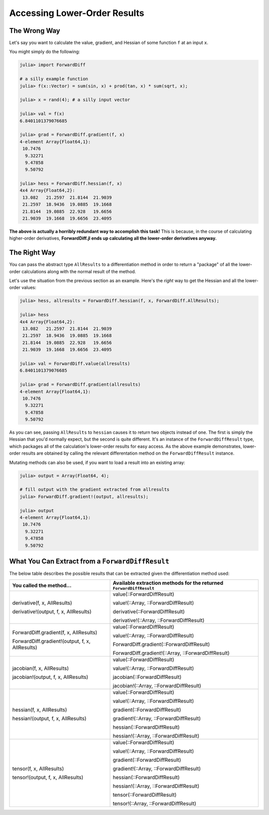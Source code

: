 Accessing Lower-Order Results
=============================

The Wrong Way
-------------

Let's say you want to calculate the value, gradient, and Hessian of some function ``f`` at an input ``x``.

You might simply do the following:

.. code-block:: julia

    julia> import ForwardDiff

    # a silly example function
    julia> f(x::Vector) = sum(sin, x) + prod(tan, x) * sum(sqrt, x);

    julia> x = rand(4); # a silly input vector

    julia> val = f(x)
    6.8401101379076685

    julia> grad = ForwardDiff.gradient(f, x)
    4-element Array{Float64,1}:
     10.7476
      9.32271
      9.47858
      9.50792

    julia> hess = ForwardDiff.hessian(f, x)
    4x4 Array{Float64,2}:
     13.082   21.2597  21.8144  21.9039
     21.2597  18.9436  19.0885  19.1668
     21.8144  19.0885  22.928   19.6656
     21.9039  19.1668  19.6656  23.4095

**The above is actually a horribly redundant way to accomplish this task!** This is because, in the course of calculating higher-order derivatives, **ForwardDiff.jl ends up calculating all the lower-order derivatives anyway.**

The Right Way
-------------

You can pass the abstract type ``AllResults`` to a differentiation method in order to return a "package" of all the lower-order calculations along with the normal result of the method.

Let's use the situation from the previous section as an example. Here's the *right* way to get the Hessian and all the lower-order values:

.. code-block:: julia

    julia> hess, allresults = ForwardDiff.hessian(f, x, ForwardDiff.AllResults);

    julia> hess
    4x4 Array{Float64,2}:
     13.082   21.2597  21.8144  21.9039
     21.2597  18.9436  19.0885  19.1668
     21.8144  19.0885  22.928   19.6656
     21.9039  19.1668  19.6656  23.4095

    julia> val = ForwardDiff.value(allresults)
    6.8401101379076685

    julia> grad = ForwardDiff.gradient(allresults)
    4-element Array{Float64,1}:
     10.7476
      9.32271
      9.47858
      9.50792

As you can see, passing ``AllResults`` to ``hessian`` causes it to return two objects instead of one. The first is simply the Hessian that you'd normally expect, but the second is quite different. It's an instance of the ``ForwardDiffResult`` type, which packages all of the calculation's lower-order results for easy access. As the above example demonstrates, lower-order results are obtained by calling the relevant differentation method on the ``ForwardDiffResult`` instance.

Mutating methods can also be used, if you want to load a result into an existing array:

.. code-block:: julia

    julia> output = Array(Float64, 4);

    # fill output with the gradient extracted from allresults
    julia> ForwardDiff.gradient!(output, allresults);

    julia> output
    4-element Array{Float64,1}:
     10.7476
      9.32271
      9.47858
      9.50792

What You Can Extract from a ``ForwardDiffResult``
-------------------------------------------------

The below table describes the possible results that can be extracted given the differentiation method used:

+-------------------------------------------------+---------------------------------------------------------------------+
| You called the method...                        | Available extraction methods for the returned ``ForwardDiffResult`` |
+=================================================+=====================================================================+
| derivative(f, x, AllResults)                    | value(::ForwardDiffResult)                                          |
|                                                 |                                                                     |
| derivative!(output, f, x, AllResults)           | value!(::Array, ::ForwardDiffResult)                                |
|                                                 |                                                                     |
|                                                 | derivative(::ForwardDiffResult)                                     |
|                                                 |                                                                     |
|                                                 | derivative!(::Array, ::ForwardDiffResult)                           |
+-------------------------------------------------+---------------------------------------------------------------------+
| ForwardDiff.gradient(f, x, AllResults)          | value(::ForwardDiffResult)                                          |
|                                                 |                                                                     |
| ForwardDiff.gradient!(output, f, x, AllResults) | value!(::Array, ::ForwardDiffResult)                                |
|                                                 |                                                                     |
|                                                 | ForwardDiff.gradient(::ForwardDiffResult)                           |
|                                                 |                                                                     |
|                                                 | ForwardDiff.gradient!(::Array, ::ForwardDiffResult)                 |
+-------------------------------------------------+---------------------------------------------------------------------+
| jacobian(f, x, AllResults)                      | value(::ForwardDiffResult)                                          |
|                                                 |                                                                     |
| jacobian!(output, f, x, AllResults)             | value!(::Array, ::ForwardDiffResult)                                |
|                                                 |                                                                     |
|                                                 | jacobian(::ForwardDiffResult)                                       |
|                                                 |                                                                     |
|                                                 | jacobian!(::Array, ::ForwardDiffResult)                             |
+-------------------------------------------------+---------------------------------------------------------------------+
| hessian(f, x, AllResults)                       | value(::ForwardDiffResult)                                          |
|                                                 |                                                                     |
| hessian!(output, f, x, AllResults)              | value!(::Array, ::ForwardDiffResult)                                |
|                                                 |                                                                     |
|                                                 | gradient(::ForwardDiffResult)                                       |
|                                                 |                                                                     |
|                                                 | gradient!(::Array, ::ForwardDiffResult)                             |
|                                                 |                                                                     |
|                                                 | hessian(::ForwardDiffResult)                                        |
|                                                 |                                                                     |
|                                                 | hessian!(::Array, ::ForwardDiffResult)                              |
+-------------------------------------------------+---------------------------------------------------------------------+
| tensor(f, x, AllResults)                        | value(::ForwardDiffResult)                                          |
|                                                 |                                                                     |
| tensor!(output, f, x, AllResults)               | value!(::Array, ::ForwardDiffResult)                                |
|                                                 |                                                                     |
|                                                 | gradient(::ForwardDiffResult)                                       |
|                                                 |                                                                     |
|                                                 | gradient!(::Array, ::ForwardDiffResult)                             |
|                                                 |                                                                     |
|                                                 | hessian(::ForwardDiffResult)                                        |
|                                                 |                                                                     |
|                                                 | hessian!(::Array, ::ForwardDiffResult)                              |
|                                                 |                                                                     |
|                                                 | tensor(::ForwardDiffResult)                                         |
|                                                 |                                                                     |
|                                                 | tensor!(::Array, ::ForwardDiffResult)                               |
+-------------------------------------------------+---------------------------------------------------------------------+
